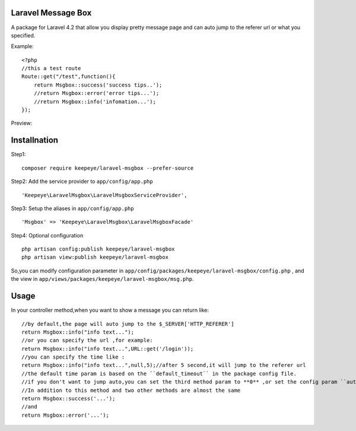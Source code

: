 =====================
Laravel Message Box
=====================
A package for Laravel 4.2 that allow you display pretty message page and can auto jump to the referer url or what you specified.

Example::

    <?php
    //this a test route
    Route::get("/test",function(){
        return Msgbox::success('success tips..');
        //return Msgbox::error('error tips...');
        //return Msgbox::info('infomation...');
    });

Preview:

.. image:: https://cloud.githubusercontent.com/assets/3785561/5561150/1685fc74-8dfc-11e4-9049-9227c684be88.png

.. image:: https://cloud.githubusercontent.com/assets/3785561/5561151/171af3d8-8dfc-11e4-8c79-4a67fb09314c.png

.. image:: https://cloud.githubusercontent.com/assets/3785561/5561152/174530a8-8dfc-11e4-9fb4-ef13a8b139c9.png

===============
Installnation
===============
Step1::

    composer require keepeye/laravel-msgbox --prefer-source

Step2: Add the service provider to ``app/config/app.php`` ::

    'Keepeye\LaravelMsgbox\LaravelMsgboxServiceProvider',

Step3: Setup the aliases in ``app/config/app.php`` ::

    'Msgbox' => 'Keepeye\LaravelMsgbox\LaravelMsgboxFacade'

Step4: Optional configuration ::

    php artisan config:publish keepeye/laravel-msgbox
    php artisan view:publish keepeye/laravel-msgbox

So,you can modify configuration parameter in ``app/config/packages/keepeye/laravel-msgbox/config.php`` ,
and the view in ``app/views/packages/keepeye/laravel-msgbox/msg.php``.





================
Usage
================
In your controller method,when you want to show a message you can return like::

    //by default,the page will auto jump to the $_SERVER['HTTP_REFERER']
    return Msgbox::info("info text...");
    //or you can specify the url ,for example:
    return Msgbox::info("info text...",URL::get('/login'));
    //you can specify the time like :
    return Msgbox::info("info text...",null,5);//after 5 second,it will jump to the referer url
    //the default time param is based on the ``default_timeout`` in the package config file.
    //if you don't want to jump auto,you can set the third method param to **0** ,or set the config param ``auto_jump`` to ``false``.
    //In addition to this method and two other methods are almost the same
    return Msgbox::success('...');
    //and
    return Msgbox::error('...');

